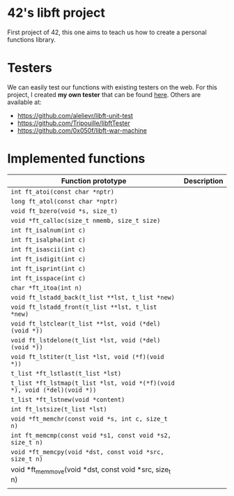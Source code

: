* 42's libft project
First project of 42, this one aims to teach us how to create a personal functions library.
* Testers
We can easily test our functions with existing testers on the web. For this project, I created *my own tester* that can be found [[https://github.com/bzalugas/libft-breaker][here]].
Others are available at:
- [[https://github.com/alelievr/libft-unit-test]]
- [[https://github.com/Tripouille/libftTester]]
- [[https://github.com/0x050f/libft-war-machine]]
* Implemented functions
| Function prototype                                                        | Description |
|---------------------------------------------------------------------------+-------------|
| =int ft_atoi(const char *nptr)=                                           |             |
| =long ft_atol(const char *nptr)=                                          |             |
| =void ft_bzero(void *s, size_t)=                                          |             |
| =void *ft_calloc(size_t nmemb, size_t size)=                              |             |
| =int ft_isalnum(int c)=                                                   |             |
| =int ft_isalpha(int c)=                                                   |             |
| =int ft_isascii(int c)=                                                   |             |
| =int ft_isdigit(int c)=                                                   |             |
| =int ft_isprint(int c)=                                                   |             |
| =int ft_isspace(int c)=                                                   |             |
| =char *ft_itoa(int n)=                                                    |             |
| =void ft_lstadd_back(t_list **lst, t_list *new)=                          |             |
| =void ft_lstadd_front(t_list **lst, t_list *new)=                         |             |
| =void ft_lstclear(t_list **lst, void (*del)(void *))=                     |             |
| =void ft_lstdelone(t_list *lst, void (*del)(void *))=                     |             |
| =void ft_lstiter(t_list *lst, void (*f)(void *))=                         |             |
| =t_list *ft_lstlast(t_list *lst)=                                         |             |
| =t_list *ft_lstmap(t_list *lst, void *(*f)(void *), void (*del)(void *))= |             |
| =t_list *ft_lstnew(void *content)=                                        |             |
| =int ft_lstsize(t_list *lst)=                                             |             |
| =void *ft_memchr(const void *s, int c, size_t n)=                         |             |
| =int ft_memcmp(const void *s1, const void *s2, size_t n)=                 |             |
| =void *ft_memcpy(void *dst, const void *src, size_t n)=                   |             |
| void *ft_memmove(void *dst, const void *src, size_t n)                    |             |
|                                                                           |             |
